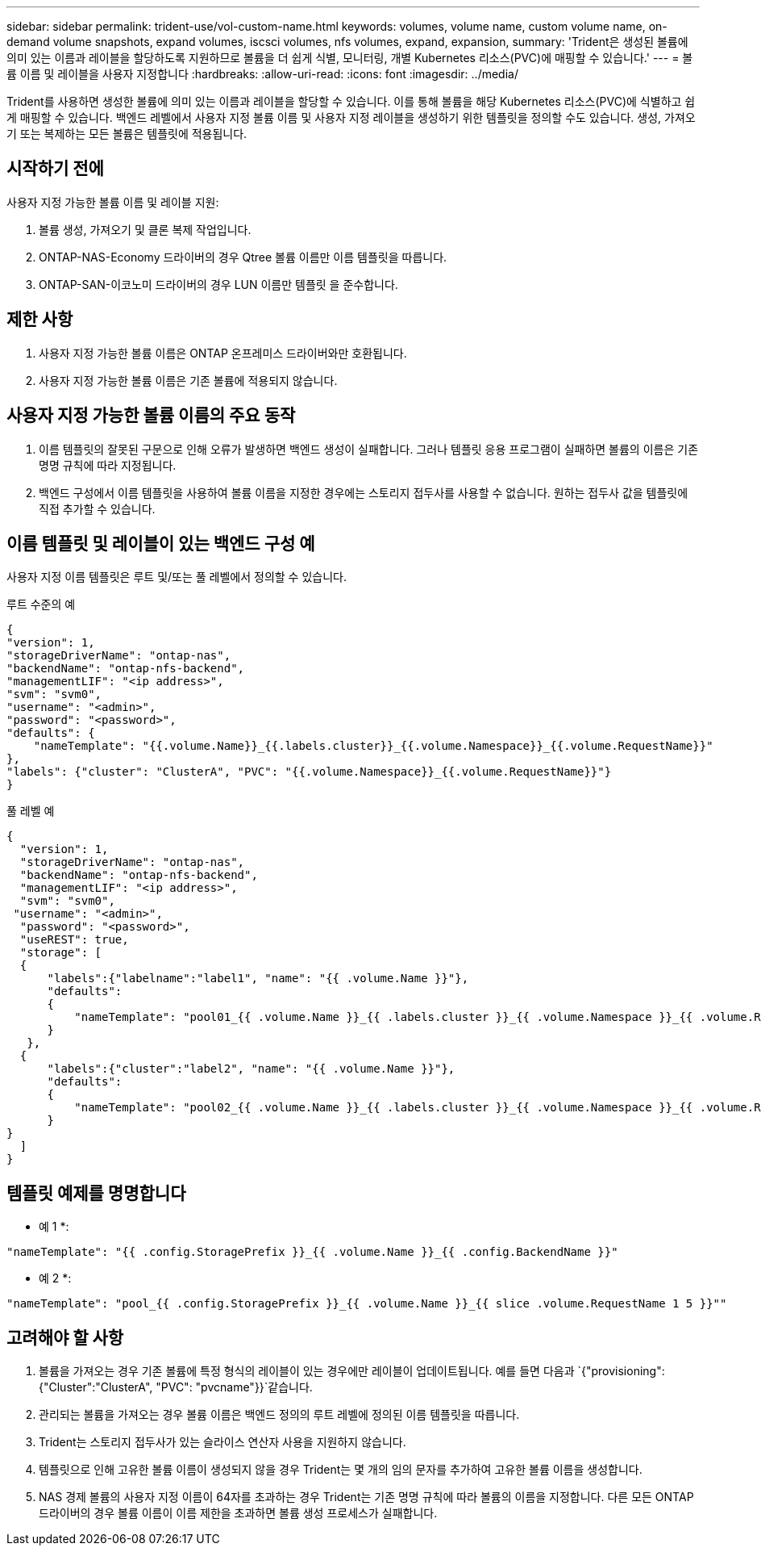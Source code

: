 ---
sidebar: sidebar 
permalink: trident-use/vol-custom-name.html 
keywords: volumes, volume name, custom volume name, on-demand volume snapshots, expand volumes, iscsci volumes, nfs volumes, expand, expansion, 
summary: 'Trident은 생성된 볼륨에 의미 있는 이름과 레이블을 할당하도록 지원하므로 볼륨을 더 쉽게 식별, 모니터링, 개별 Kubernetes 리소스(PVC)에 매핑할 수 있습니다.' 
---
= 볼륨 이름 및 레이블을 사용자 지정합니다
:hardbreaks:
:allow-uri-read: 
:icons: font
:imagesdir: ../media/


[role="lead"]
Trident를 사용하면 생성한 볼륨에 의미 있는 이름과 레이블을 할당할 수 있습니다. 이를 통해 볼륨을 해당 Kubernetes 리소스(PVC)에 식별하고 쉽게 매핑할 수 있습니다. 백엔드 레벨에서 사용자 지정 볼륨 이름 및 사용자 지정 레이블을 생성하기 위한 템플릿을 정의할 수도 있습니다. 생성, 가져오기 또는 복제하는 모든 볼륨은 템플릿에 적용됩니다.



== 시작하기 전에

사용자 지정 가능한 볼륨 이름 및 레이블 지원:

. 볼륨 생성, 가져오기 및 클론 복제 작업입니다.
. ONTAP-NAS-Economy 드라이버의 경우 Qtree 볼륨 이름만 이름 템플릿을 따릅니다.
. ONTAP-SAN-이코노미 드라이버의 경우 LUN 이름만 템플릿 을 준수합니다.




== 제한 사항

. 사용자 지정 가능한 볼륨 이름은 ONTAP 온프레미스 드라이버와만 호환됩니다.
. 사용자 지정 가능한 볼륨 이름은 기존 볼륨에 적용되지 않습니다.




== 사용자 지정 가능한 볼륨 이름의 주요 동작

. 이름 템플릿의 잘못된 구문으로 인해 오류가 발생하면 백엔드 생성이 실패합니다. 그러나 템플릿 응용 프로그램이 실패하면 볼륨의 이름은 기존 명명 규칙에 따라 지정됩니다.
. 백엔드 구성에서 이름 템플릿을 사용하여 볼륨 이름을 지정한 경우에는 스토리지 접두사를 사용할 수 없습니다. 원하는 접두사 값을 템플릿에 직접 추가할 수 있습니다.




== 이름 템플릿 및 레이블이 있는 백엔드 구성 예

사용자 지정 이름 템플릿은 루트 및/또는 풀 레벨에서 정의할 수 있습니다.

.루트 수준의 예
[listing]
----
{
"version": 1,
"storageDriverName": "ontap-nas",
"backendName": "ontap-nfs-backend",
"managementLIF": "<ip address>",
"svm": "svm0",
"username": "<admin>",
"password": "<password>",
"defaults": {
    "nameTemplate": "{{.volume.Name}}_{{.labels.cluster}}_{{.volume.Namespace}}_{{.volume.RequestName}}"
},
"labels": {"cluster": "ClusterA", "PVC": "{{.volume.Namespace}}_{{.volume.RequestName}}"}
}

----
.풀 레벨 예
[listing]
----
{
  "version": 1,
  "storageDriverName": "ontap-nas",
  "backendName": "ontap-nfs-backend",
  "managementLIF": "<ip address>",
  "svm": "svm0",
 "username": "<admin>",
  "password": "<password>",
  "useREST": true,
  "storage": [
  {
      "labels":{"labelname":"label1", "name": "{{ .volume.Name }}"},
      "defaults":
      {
          "nameTemplate": "pool01_{{ .volume.Name }}_{{ .labels.cluster }}_{{ .volume.Namespace }}_{{ .volume.RequestName }}"
      }
   },
  {
      "labels":{"cluster":"label2", "name": "{{ .volume.Name }}"},
      "defaults":
      {
          "nameTemplate": "pool02_{{ .volume.Name }}_{{ .labels.cluster }}_{{ .volume.Namespace }}_{{ .volume.RequestName }}"
      }
}
  ]
}
----


== 템플릿 예제를 명명합니다

* 예 1 *:

[listing]
----
"nameTemplate": "{{ .config.StoragePrefix }}_{{ .volume.Name }}_{{ .config.BackendName }}"
----
* 예 2 *:

[listing]
----
"nameTemplate": "pool_{{ .config.StoragePrefix }}_{{ .volume.Name }}_{{ slice .volume.RequestName 1 5 }}""
----


== 고려해야 할 사항

. 볼륨을 가져오는 경우 기존 볼륨에 특정 형식의 레이블이 있는 경우에만 레이블이 업데이트됩니다. 예를 들면 다음과 `{"provisioning":{"Cluster":"ClusterA", "PVC": "pvcname"}}`같습니다.
. 관리되는 볼륨을 가져오는 경우 볼륨 이름은 백엔드 정의의 루트 레벨에 정의된 이름 템플릿을 따릅니다.
. Trident는 스토리지 접두사가 있는 슬라이스 연산자 사용을 지원하지 않습니다.
. 템플릿으로 인해 고유한 볼륨 이름이 생성되지 않을 경우 Trident는 몇 개의 임의 문자를 추가하여 고유한 볼륨 이름을 생성합니다.
. NAS 경제 볼륨의 사용자 지정 이름이 64자를 초과하는 경우 Trident는 기존 명명 규칙에 따라 볼륨의 이름을 지정합니다. 다른 모든 ONTAP 드라이버의 경우 볼륨 이름이 이름 제한을 초과하면 볼륨 생성 프로세스가 실패합니다.

